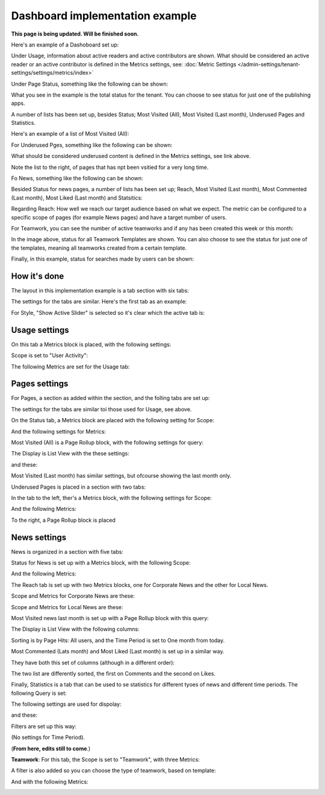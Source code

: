 Dashboard implementation example
==============================================

**This page is being updated. Will be finished soon.**

Here's an example of a Dashoboard set up:

.. image:: admin-dashboard-usage-newframe.png

Under Usage, information about active readers and active contributors are shown. What should be considered an active reader or an active contributor is defined in the Metrics settings, see: :doc:`Metric Settings </admin-settings/tenant-settings/settings/metrics/index>`

Under Page Status, something like the following can be shown:

.. image:: admin-dashboard-page-status-new2.png

What you see in the example is the total status for the tenant. You can choose to see status for just one of the publishing apps.

A number of lists has been set up, besides Status; Most Visited (All), Most Visited (Last month), Underused Pages and Statistics.

.. image:: admin-dashboard-page-status-lists.png

Here's an example of a list of Most Visited (All):

.. image:: admin-dashboard-page-status-mostvisitied.png

For Underused Pges, something like the following can be shown:

.. image:: admin-dashboard-underused-pages.png

What should be considered underused content is defined in the Metrics settings, see link above.

Note the list to the right, of pages that has npt been vsitied for a very long time.

Fo News, something like the following can be shown:

.. image:: admin-dashboard-news.png

Besided Status for news pages, a number of lists has been set up; Reach, Most Visited (Last month), Most Commented (Last month), Most Liked (Last month) and Statsitics:

.. image:: admin-dashboard-news-lists.png

Regarding Reach: How well we reach our target audience based on what we expect. The metric can be configured to a specific scope of pages (for example News pages) and have a target number of users. 

For Teamwork, you can see the number of active teamworks and if any has been created this week or this month:

.. image:: admin-dashboard-teamwork-new.png

In the image above, status for all Teamwork Templates are shown. You can also choose to see the status for just one of the templates, meaning all teamworks created from a certain template.

Finally, in this example, status for searches made by users can be shown:

.. image:: admin-dashboard-search.png

How it's done
-----------------
The layout in this implementation example is a tab section with six tabs:

.. image:: dashboard-example-tab-section-new-frame.png

The settings for the tabs are similar. Here's the first tab as an example:

.. image:: dashboard-example-tab-settings-new.png

For Style, "Show Active Slider" is selected so it's clear which the active tab is:

.. image:: dashboard-example-tab-settings-style-new.png

Usage settings
------------------
On this tab a Metrics block is placed, with the following settings:

Scope is set to "User Activity":

.. image:: dashboard-example-Usage-scope.png

The following Metrics are set for the Usage tab:

.. image:: dashboard-example-Usage-metrics.png

Pages settings
----------------
For Pages, a section as added within the section, and the folling tabs are set up:

.. image:: pages-tabs.png

The settings for the tabs are similar toi those used for Usage, see above.

On the Status tab, a Metrics block are placed with the following setting for Scope:

.. image:: dashboard-example-tab-page-scope.png

And the following settings for Metrics:

.. image:: dashboard-example-tab-page-metrics.png

Most Visited (All) is a Page Rollup block, with the following settings for query:

.. image:: dashboard-example-tab-page-visitied-all-query.png

The Display is List View with the these settings:

.. image:: dashboard-example-tab-page-visitied-all-lisview.png

and these:

.. image:: dashboard-example-tab-page-visitied-all-lisview-2.png

Most Visited (Last month) has similar settings, but ofcourse showing the last month only.

Underused Pages is placed in a section with two tabs:

.. image:: underused-pages-tabs.png

In the tab to the left, ther's a Metrics block, with the following settings for Scope:

.. image:: underused-pages-tabs-underused-scope.png

And the following Metrics:

.. image:: underused-pages-tabs-underused-metrics.png

To the right, a Page Rollup block is placed

News settings
--------------
News is organized in a section with five tabs:

.. image:: dashboard-news-tabs.png

Status for News is set up with a Metrics block, with the following Scope:

.. image:: dashboard-news-tabs-status-scope.png

And the following Metrics:

.. image:: dashboard-news-tabs-status-metrics.png

The Reach tab is set up with two Metrics blocks, one for Corporate News and the other for Local News.

Scope and Metrics for Corporate News are these:

.. image:: dashboard-news-tabs-reach-corporate-scope.png

.. image:: dashboard-news-tabs-reach-corporate-metrics.png

Scope and Metrics for Local News are these:

.. image:: dashboard-news-tabs-reach-local-scope.png

.. image:: dashboard-news-tabs-reach-local-metrics.png

Most Visited news last month is set up with a Page Rollup block with this query:

.. image:: dashboard-news-most-visited-month-query.png

The Display is List View with the following columns:

.. image:: dashboard-news-most-visited-month-display.png

Sorting is by Page Hits: All users, and the Time Period is set to One month from today.

Most Commented (Lats month) and Most Liked (Last month) is set up in a similar way. 

They have both this set of columns (although in a different order):

.. image:: dashboard-news-most-commented-month-display.png

The two list are differently sorted, the first on Comments and the second on Likes.

Finally, Statistics is a tab that can be used to se statistics for different tyoes of news and different time periods. The following Query is set:

.. image:: dashboard-news-most-cnews-statistics-quesry.png

The following settings are used for dispolay:

.. image:: dashboard-news-most-cnews-statistics-display.png

and these:

.. image:: dashboard-news-most-cnews-statistics-display-2.png

Filters are set up this way:

.. image:: dashboard-news-most-cnews-statistics-filter.png

(No settings for Time Period).

(**From here, edits still to come**.)


**Teamwork**: For this tab, the Scope is set to "Teamwork", with three Metrics:

.. image:: dashboard-example-tab-teamwork-new.png

A filter is also added so you can choose the type of teamwork, based on template:

.. image:: dashboard-example-tab-teamwork-filter.png

And with the following Metrics:

.. image:: dashboard-example-tab-communities-metrics-new.png

